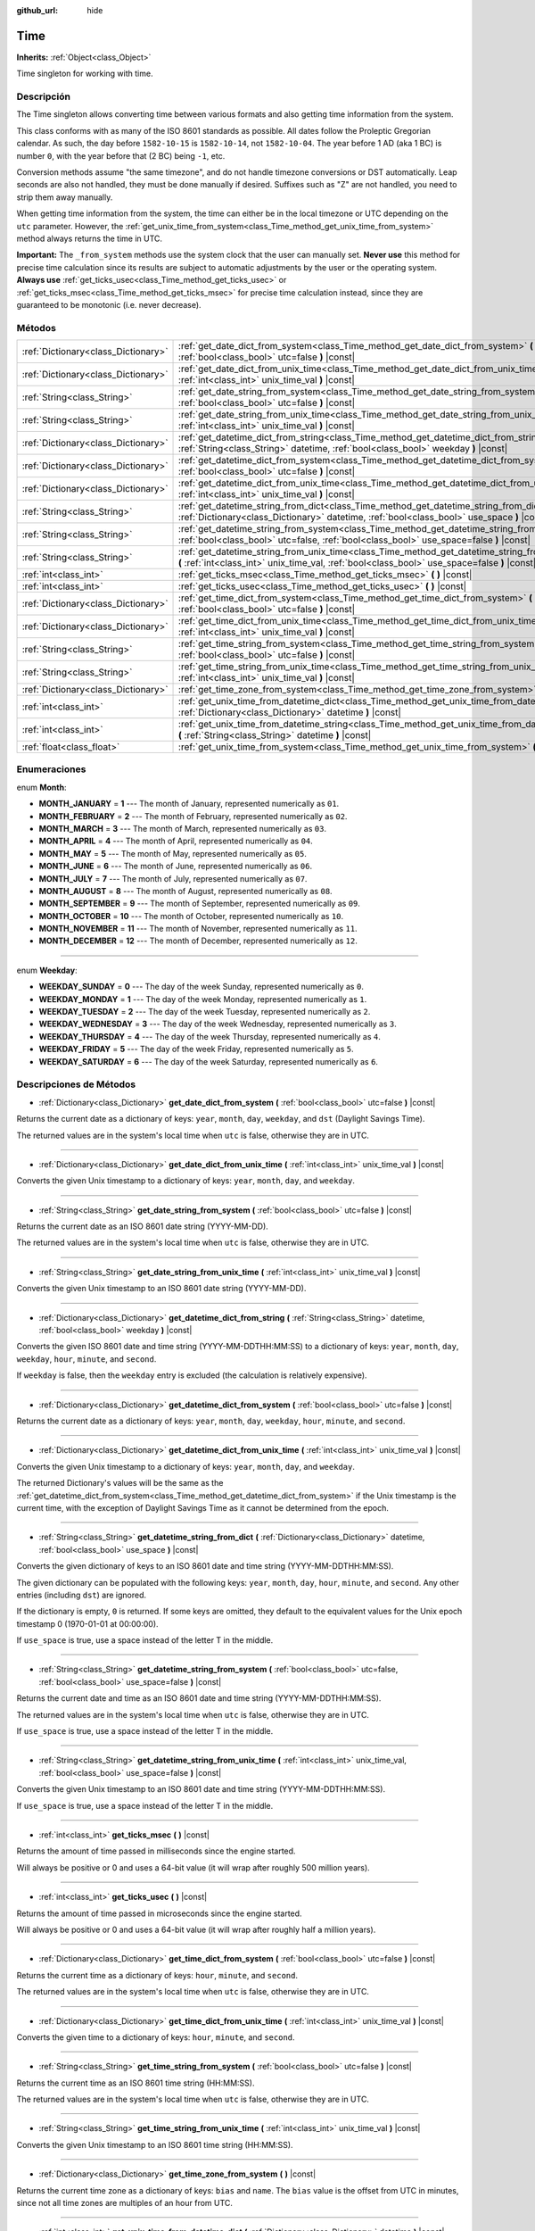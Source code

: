 :github_url: hide

.. Generated automatically by doc/tools/make_rst.py in Godot's source tree.
.. DO NOT EDIT THIS FILE, but the Time.xml source instead.
.. The source is found in doc/classes or modules/<name>/doc_classes.

.. _class_Time:

Time
====

**Inherits:** :ref:`Object<class_Object>`

Time singleton for working with time.

Descripción
----------------------

The Time singleton allows converting time between various formats and also getting time information from the system.

This class conforms with as many of the ISO 8601 standards as possible. All dates follow the Proleptic Gregorian calendar. As such, the day before ``1582-10-15`` is ``1582-10-14``, not ``1582-10-04``. The year before 1 AD (aka 1 BC) is number ``0``, with the year before that (2 BC) being ``-1``, etc.

Conversion methods assume "the same timezone", and do not handle timezone conversions or DST automatically. Leap seconds are also not handled, they must be done manually if desired. Suffixes such as "Z" are not handled, you need to strip them away manually.

When getting time information from the system, the time can either be in the local timezone or UTC depending on the ``utc`` parameter. However, the :ref:`get_unix_time_from_system<class_Time_method_get_unix_time_from_system>` method always returns the time in UTC.

\ **Important:** The ``_from_system`` methods use the system clock that the user can manually set. **Never use** this method for precise time calculation since its results are subject to automatic adjustments by the user or the operating system. **Always use** :ref:`get_ticks_usec<class_Time_method_get_ticks_usec>` or :ref:`get_ticks_msec<class_Time_method_get_ticks_msec>` for precise time calculation instead, since they are guaranteed to be monotonic (i.e. never decrease).

Métodos
--------------

+-------------------------------------+--------------------------------------------------------------------------------------------------------------------------------------------------------------------------------------------------+
| :ref:`Dictionary<class_Dictionary>` | :ref:`get_date_dict_from_system<class_Time_method_get_date_dict_from_system>` **(** :ref:`bool<class_bool>` utc=false **)** |const|                                                              |
+-------------------------------------+--------------------------------------------------------------------------------------------------------------------------------------------------------------------------------------------------+
| :ref:`Dictionary<class_Dictionary>` | :ref:`get_date_dict_from_unix_time<class_Time_method_get_date_dict_from_unix_time>` **(** :ref:`int<class_int>` unix_time_val **)** |const|                                                      |
+-------------------------------------+--------------------------------------------------------------------------------------------------------------------------------------------------------------------------------------------------+
| :ref:`String<class_String>`         | :ref:`get_date_string_from_system<class_Time_method_get_date_string_from_system>` **(** :ref:`bool<class_bool>` utc=false **)** |const|                                                          |
+-------------------------------------+--------------------------------------------------------------------------------------------------------------------------------------------------------------------------------------------------+
| :ref:`String<class_String>`         | :ref:`get_date_string_from_unix_time<class_Time_method_get_date_string_from_unix_time>` **(** :ref:`int<class_int>` unix_time_val **)** |const|                                                  |
+-------------------------------------+--------------------------------------------------------------------------------------------------------------------------------------------------------------------------------------------------+
| :ref:`Dictionary<class_Dictionary>` | :ref:`get_datetime_dict_from_string<class_Time_method_get_datetime_dict_from_string>` **(** :ref:`String<class_String>` datetime, :ref:`bool<class_bool>` weekday **)** |const|                  |
+-------------------------------------+--------------------------------------------------------------------------------------------------------------------------------------------------------------------------------------------------+
| :ref:`Dictionary<class_Dictionary>` | :ref:`get_datetime_dict_from_system<class_Time_method_get_datetime_dict_from_system>` **(** :ref:`bool<class_bool>` utc=false **)** |const|                                                      |
+-------------------------------------+--------------------------------------------------------------------------------------------------------------------------------------------------------------------------------------------------+
| :ref:`Dictionary<class_Dictionary>` | :ref:`get_datetime_dict_from_unix_time<class_Time_method_get_datetime_dict_from_unix_time>` **(** :ref:`int<class_int>` unix_time_val **)** |const|                                              |
+-------------------------------------+--------------------------------------------------------------------------------------------------------------------------------------------------------------------------------------------------+
| :ref:`String<class_String>`         | :ref:`get_datetime_string_from_dict<class_Time_method_get_datetime_string_from_dict>` **(** :ref:`Dictionary<class_Dictionary>` datetime, :ref:`bool<class_bool>` use_space **)** |const|        |
+-------------------------------------+--------------------------------------------------------------------------------------------------------------------------------------------------------------------------------------------------+
| :ref:`String<class_String>`         | :ref:`get_datetime_string_from_system<class_Time_method_get_datetime_string_from_system>` **(** :ref:`bool<class_bool>` utc=false, :ref:`bool<class_bool>` use_space=false **)** |const|         |
+-------------------------------------+--------------------------------------------------------------------------------------------------------------------------------------------------------------------------------------------------+
| :ref:`String<class_String>`         | :ref:`get_datetime_string_from_unix_time<class_Time_method_get_datetime_string_from_unix_time>` **(** :ref:`int<class_int>` unix_time_val, :ref:`bool<class_bool>` use_space=false **)** |const| |
+-------------------------------------+--------------------------------------------------------------------------------------------------------------------------------------------------------------------------------------------------+
| :ref:`int<class_int>`               | :ref:`get_ticks_msec<class_Time_method_get_ticks_msec>` **(** **)** |const|                                                                                                                      |
+-------------------------------------+--------------------------------------------------------------------------------------------------------------------------------------------------------------------------------------------------+
| :ref:`int<class_int>`               | :ref:`get_ticks_usec<class_Time_method_get_ticks_usec>` **(** **)** |const|                                                                                                                      |
+-------------------------------------+--------------------------------------------------------------------------------------------------------------------------------------------------------------------------------------------------+
| :ref:`Dictionary<class_Dictionary>` | :ref:`get_time_dict_from_system<class_Time_method_get_time_dict_from_system>` **(** :ref:`bool<class_bool>` utc=false **)** |const|                                                              |
+-------------------------------------+--------------------------------------------------------------------------------------------------------------------------------------------------------------------------------------------------+
| :ref:`Dictionary<class_Dictionary>` | :ref:`get_time_dict_from_unix_time<class_Time_method_get_time_dict_from_unix_time>` **(** :ref:`int<class_int>` unix_time_val **)** |const|                                                      |
+-------------------------------------+--------------------------------------------------------------------------------------------------------------------------------------------------------------------------------------------------+
| :ref:`String<class_String>`         | :ref:`get_time_string_from_system<class_Time_method_get_time_string_from_system>` **(** :ref:`bool<class_bool>` utc=false **)** |const|                                                          |
+-------------------------------------+--------------------------------------------------------------------------------------------------------------------------------------------------------------------------------------------------+
| :ref:`String<class_String>`         | :ref:`get_time_string_from_unix_time<class_Time_method_get_time_string_from_unix_time>` **(** :ref:`int<class_int>` unix_time_val **)** |const|                                                  |
+-------------------------------------+--------------------------------------------------------------------------------------------------------------------------------------------------------------------------------------------------+
| :ref:`Dictionary<class_Dictionary>` | :ref:`get_time_zone_from_system<class_Time_method_get_time_zone_from_system>` **(** **)** |const|                                                                                                |
+-------------------------------------+--------------------------------------------------------------------------------------------------------------------------------------------------------------------------------------------------+
| :ref:`int<class_int>`               | :ref:`get_unix_time_from_datetime_dict<class_Time_method_get_unix_time_from_datetime_dict>` **(** :ref:`Dictionary<class_Dictionary>` datetime **)** |const|                                     |
+-------------------------------------+--------------------------------------------------------------------------------------------------------------------------------------------------------------------------------------------------+
| :ref:`int<class_int>`               | :ref:`get_unix_time_from_datetime_string<class_Time_method_get_unix_time_from_datetime_string>` **(** :ref:`String<class_String>` datetime **)** |const|                                         |
+-------------------------------------+--------------------------------------------------------------------------------------------------------------------------------------------------------------------------------------------------+
| :ref:`float<class_float>`           | :ref:`get_unix_time_from_system<class_Time_method_get_unix_time_from_system>` **(** **)** |const|                                                                                                |
+-------------------------------------+--------------------------------------------------------------------------------------------------------------------------------------------------------------------------------------------------+

Enumeraciones
--------------------------

.. _enum_Time_Month:

.. _class_Time_constant_MONTH_JANUARY:

.. _class_Time_constant_MONTH_FEBRUARY:

.. _class_Time_constant_MONTH_MARCH:

.. _class_Time_constant_MONTH_APRIL:

.. _class_Time_constant_MONTH_MAY:

.. _class_Time_constant_MONTH_JUNE:

.. _class_Time_constant_MONTH_JULY:

.. _class_Time_constant_MONTH_AUGUST:

.. _class_Time_constant_MONTH_SEPTEMBER:

.. _class_Time_constant_MONTH_OCTOBER:

.. _class_Time_constant_MONTH_NOVEMBER:

.. _class_Time_constant_MONTH_DECEMBER:

enum **Month**:

- **MONTH_JANUARY** = **1** --- The month of January, represented numerically as ``01``.

- **MONTH_FEBRUARY** = **2** --- The month of February, represented numerically as ``02``.

- **MONTH_MARCH** = **3** --- The month of March, represented numerically as ``03``.

- **MONTH_APRIL** = **4** --- The month of April, represented numerically as ``04``.

- **MONTH_MAY** = **5** --- The month of May, represented numerically as ``05``.

- **MONTH_JUNE** = **6** --- The month of June, represented numerically as ``06``.

- **MONTH_JULY** = **7** --- The month of July, represented numerically as ``07``.

- **MONTH_AUGUST** = **8** --- The month of August, represented numerically as ``08``.

- **MONTH_SEPTEMBER** = **9** --- The month of September, represented numerically as ``09``.

- **MONTH_OCTOBER** = **10** --- The month of October, represented numerically as ``10``.

- **MONTH_NOVEMBER** = **11** --- The month of November, represented numerically as ``11``.

- **MONTH_DECEMBER** = **12** --- The month of December, represented numerically as ``12``.

----

.. _enum_Time_Weekday:

.. _class_Time_constant_WEEKDAY_SUNDAY:

.. _class_Time_constant_WEEKDAY_MONDAY:

.. _class_Time_constant_WEEKDAY_TUESDAY:

.. _class_Time_constant_WEEKDAY_WEDNESDAY:

.. _class_Time_constant_WEEKDAY_THURSDAY:

.. _class_Time_constant_WEEKDAY_FRIDAY:

.. _class_Time_constant_WEEKDAY_SATURDAY:

enum **Weekday**:

- **WEEKDAY_SUNDAY** = **0** --- The day of the week Sunday, represented numerically as ``0``.

- **WEEKDAY_MONDAY** = **1** --- The day of the week Monday, represented numerically as ``1``.

- **WEEKDAY_TUESDAY** = **2** --- The day of the week Tuesday, represented numerically as ``2``.

- **WEEKDAY_WEDNESDAY** = **3** --- The day of the week Wednesday, represented numerically as ``3``.

- **WEEKDAY_THURSDAY** = **4** --- The day of the week Thursday, represented numerically as ``4``.

- **WEEKDAY_FRIDAY** = **5** --- The day of the week Friday, represented numerically as ``5``.

- **WEEKDAY_SATURDAY** = **6** --- The day of the week Saturday, represented numerically as ``6``.

Descripciones de Métodos
------------------------------------------------

.. _class_Time_method_get_date_dict_from_system:

- :ref:`Dictionary<class_Dictionary>` **get_date_dict_from_system** **(** :ref:`bool<class_bool>` utc=false **)** |const|

Returns the current date as a dictionary of keys: ``year``, ``month``, ``day``, ``weekday``, and ``dst`` (Daylight Savings Time).

The returned values are in the system's local time when ``utc`` is false, otherwise they are in UTC.

----

.. _class_Time_method_get_date_dict_from_unix_time:

- :ref:`Dictionary<class_Dictionary>` **get_date_dict_from_unix_time** **(** :ref:`int<class_int>` unix_time_val **)** |const|

Converts the given Unix timestamp to a dictionary of keys: ``year``, ``month``, ``day``, and ``weekday``.

----

.. _class_Time_method_get_date_string_from_system:

- :ref:`String<class_String>` **get_date_string_from_system** **(** :ref:`bool<class_bool>` utc=false **)** |const|

Returns the current date as an ISO 8601 date string (YYYY-MM-DD).

The returned values are in the system's local time when ``utc`` is false, otherwise they are in UTC.

----

.. _class_Time_method_get_date_string_from_unix_time:

- :ref:`String<class_String>` **get_date_string_from_unix_time** **(** :ref:`int<class_int>` unix_time_val **)** |const|

Converts the given Unix timestamp to an ISO 8601 date string (YYYY-MM-DD).

----

.. _class_Time_method_get_datetime_dict_from_string:

- :ref:`Dictionary<class_Dictionary>` **get_datetime_dict_from_string** **(** :ref:`String<class_String>` datetime, :ref:`bool<class_bool>` weekday **)** |const|

Converts the given ISO 8601 date and time string (YYYY-MM-DDTHH:MM:SS) to a dictionary of keys: ``year``, ``month``, ``day``, ``weekday``, ``hour``, ``minute``, and ``second``.

If ``weekday`` is false, then the ``weekday`` entry is excluded (the calculation is relatively expensive).

----

.. _class_Time_method_get_datetime_dict_from_system:

- :ref:`Dictionary<class_Dictionary>` **get_datetime_dict_from_system** **(** :ref:`bool<class_bool>` utc=false **)** |const|

Returns the current date as a dictionary of keys: ``year``, ``month``, ``day``, ``weekday``, ``hour``, ``minute``, and ``second``.

----

.. _class_Time_method_get_datetime_dict_from_unix_time:

- :ref:`Dictionary<class_Dictionary>` **get_datetime_dict_from_unix_time** **(** :ref:`int<class_int>` unix_time_val **)** |const|

Converts the given Unix timestamp to a dictionary of keys: ``year``, ``month``, ``day``, and ``weekday``.

The returned Dictionary's values will be the same as the :ref:`get_datetime_dict_from_system<class_Time_method_get_datetime_dict_from_system>` if the Unix timestamp is the current time, with the exception of Daylight Savings Time as it cannot be determined from the epoch.

----

.. _class_Time_method_get_datetime_string_from_dict:

- :ref:`String<class_String>` **get_datetime_string_from_dict** **(** :ref:`Dictionary<class_Dictionary>` datetime, :ref:`bool<class_bool>` use_space **)** |const|

Converts the given dictionary of keys to an ISO 8601 date and time string (YYYY-MM-DDTHH:MM:SS).

The given dictionary can be populated with the following keys: ``year``, ``month``, ``day``, ``hour``, ``minute``, and ``second``. Any other entries (including ``dst``) are ignored.

If the dictionary is empty, ``0`` is returned. If some keys are omitted, they default to the equivalent values for the Unix epoch timestamp 0 (1970-01-01 at 00:00:00).

If ``use_space`` is true, use a space instead of the letter T in the middle.

----

.. _class_Time_method_get_datetime_string_from_system:

- :ref:`String<class_String>` **get_datetime_string_from_system** **(** :ref:`bool<class_bool>` utc=false, :ref:`bool<class_bool>` use_space=false **)** |const|

Returns the current date and time as an ISO 8601 date and time string (YYYY-MM-DDTHH:MM:SS).

The returned values are in the system's local time when ``utc`` is false, otherwise they are in UTC.

If ``use_space`` is true, use a space instead of the letter T in the middle.

----

.. _class_Time_method_get_datetime_string_from_unix_time:

- :ref:`String<class_String>` **get_datetime_string_from_unix_time** **(** :ref:`int<class_int>` unix_time_val, :ref:`bool<class_bool>` use_space=false **)** |const|

Converts the given Unix timestamp to an ISO 8601 date and time string (YYYY-MM-DDTHH:MM:SS).

If ``use_space`` is true, use a space instead of the letter T in the middle.

----

.. _class_Time_method_get_ticks_msec:

- :ref:`int<class_int>` **get_ticks_msec** **(** **)** |const|

Returns the amount of time passed in milliseconds since the engine started.

Will always be positive or 0 and uses a 64-bit value (it will wrap after roughly 500 million years).

----

.. _class_Time_method_get_ticks_usec:

- :ref:`int<class_int>` **get_ticks_usec** **(** **)** |const|

Returns the amount of time passed in microseconds since the engine started.

Will always be positive or 0 and uses a 64-bit value (it will wrap after roughly half a million years).

----

.. _class_Time_method_get_time_dict_from_system:

- :ref:`Dictionary<class_Dictionary>` **get_time_dict_from_system** **(** :ref:`bool<class_bool>` utc=false **)** |const|

Returns the current time as a dictionary of keys: ``hour``, ``minute``, and ``second``.

The returned values are in the system's local time when ``utc`` is false, otherwise they are in UTC.

----

.. _class_Time_method_get_time_dict_from_unix_time:

- :ref:`Dictionary<class_Dictionary>` **get_time_dict_from_unix_time** **(** :ref:`int<class_int>` unix_time_val **)** |const|

Converts the given time to a dictionary of keys: ``hour``, ``minute``, and ``second``.

----

.. _class_Time_method_get_time_string_from_system:

- :ref:`String<class_String>` **get_time_string_from_system** **(** :ref:`bool<class_bool>` utc=false **)** |const|

Returns the current time as an ISO 8601 time string (HH:MM:SS).

The returned values are in the system's local time when ``utc`` is false, otherwise they are in UTC.

----

.. _class_Time_method_get_time_string_from_unix_time:

- :ref:`String<class_String>` **get_time_string_from_unix_time** **(** :ref:`int<class_int>` unix_time_val **)** |const|

Converts the given Unix timestamp to an ISO 8601 time string (HH:MM:SS).

----

.. _class_Time_method_get_time_zone_from_system:

- :ref:`Dictionary<class_Dictionary>` **get_time_zone_from_system** **(** **)** |const|

Returns the current time zone as a dictionary of keys: ``bias`` and ``name``. The ``bias`` value is the offset from UTC in minutes, since not all time zones are multiples of an hour from UTC.

----

.. _class_Time_method_get_unix_time_from_datetime_dict:

- :ref:`int<class_int>` **get_unix_time_from_datetime_dict** **(** :ref:`Dictionary<class_Dictionary>` datetime **)** |const|

Converts a dictionary of time values to a Unix timestamp.

The given dictionary can be populated with the following keys: ``year``, ``month``, ``day``, ``hour``, ``minute``, and ``second``. Any other entries (including ``dst``) are ignored.

If the dictionary is empty, ``0`` is returned. If some keys are omitted, they default to the equivalent values for the Unix epoch timestamp 0 (1970-01-01 at 00:00:00).

You can pass the output from :ref:`get_datetime_dict_from_unix_time<class_Time_method_get_datetime_dict_from_unix_time>` directly into this function and get the same as what was put in.

\ **Note:** Unix timestamps are often in UTC. This method does not do any timezone conversion, so the timestamp will be in the same timezone as the given datetime dictionary.

----

.. _class_Time_method_get_unix_time_from_datetime_string:

- :ref:`int<class_int>` **get_unix_time_from_datetime_string** **(** :ref:`String<class_String>` datetime **)** |const|

Converts the given ISO 8601 date and/or time string to a Unix timestamp. The string can contain a date only, a time only, or both.

\ **Note:** Unix timestamps are often in UTC. This method does not do any timezone conversion, so the timestamp will be in the same timezone as the given datetime string.

----

.. _class_Time_method_get_unix_time_from_system:

- :ref:`float<class_float>` **get_unix_time_from_system** **(** **)** |const|

Returns the current Unix timestamp in seconds based on the system time in UTC. This method is implemented by the operating system and always returns the time in UTC.

.. |virtual| replace:: :abbr:`virtual (This method should typically be overridden by the user to have any effect.)`
.. |const| replace:: :abbr:`const (This method has no side effects. It doesn't modify any of the instance's member variables.)`
.. |vararg| replace:: :abbr:`vararg (This method accepts any number of arguments after the ones described here.)`
